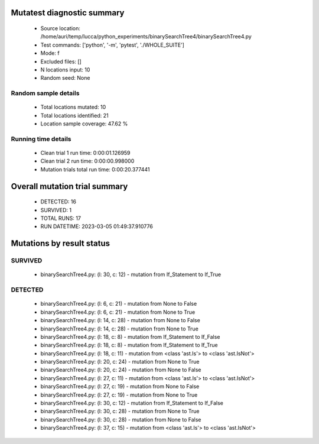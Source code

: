 Mutatest diagnostic summary
===========================
 - Source location: /home/auri/temp/lucca/python_experiments/binarySearchTree4/binarySearchTree4.py
 - Test commands: ['python', '-m', 'pytest', './WHOLE_SUITE']
 - Mode: f
 - Excluded files: []
 - N locations input: 10
 - Random seed: None

Random sample details
---------------------
 - Total locations mutated: 10
 - Total locations identified: 21
 - Location sample coverage: 47.62 %


Running time details
--------------------
 - Clean trial 1 run time: 0:00:01.126959
 - Clean trial 2 run time: 0:00:00.998000
 - Mutation trials total run time: 0:00:20.377441

Overall mutation trial summary
==============================
 - DETECTED: 16
 - SURVIVED: 1
 - TOTAL RUNS: 17
 - RUN DATETIME: 2023-03-05 01:49:37.910776


Mutations by result status
==========================


SURVIVED
--------
 - binarySearchTree4.py: (l: 30, c: 12) - mutation from If_Statement to If_True


DETECTED
--------
 - binarySearchTree4.py: (l: 6, c: 21) - mutation from None to False
 - binarySearchTree4.py: (l: 6, c: 21) - mutation from None to True
 - binarySearchTree4.py: (l: 14, c: 28) - mutation from None to False
 - binarySearchTree4.py: (l: 14, c: 28) - mutation from None to True
 - binarySearchTree4.py: (l: 18, c: 8) - mutation from If_Statement to If_False
 - binarySearchTree4.py: (l: 18, c: 8) - mutation from If_Statement to If_True
 - binarySearchTree4.py: (l: 18, c: 11) - mutation from <class 'ast.Is'> to <class 'ast.IsNot'>
 - binarySearchTree4.py: (l: 20, c: 24) - mutation from None to True
 - binarySearchTree4.py: (l: 20, c: 24) - mutation from None to False
 - binarySearchTree4.py: (l: 27, c: 11) - mutation from <class 'ast.Is'> to <class 'ast.IsNot'>
 - binarySearchTree4.py: (l: 27, c: 19) - mutation from None to False
 - binarySearchTree4.py: (l: 27, c: 19) - mutation from None to True
 - binarySearchTree4.py: (l: 30, c: 12) - mutation from If_Statement to If_False
 - binarySearchTree4.py: (l: 30, c: 28) - mutation from None to True
 - binarySearchTree4.py: (l: 30, c: 28) - mutation from None to False
 - binarySearchTree4.py: (l: 37, c: 15) - mutation from <class 'ast.Is'> to <class 'ast.IsNot'>